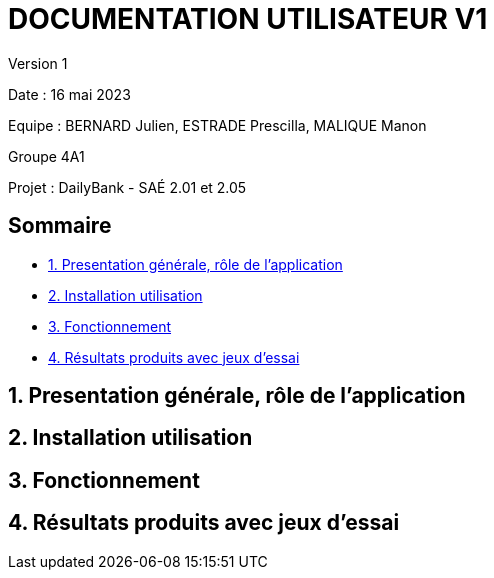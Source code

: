 = DOCUMENTATION UTILISATEUR V1

Version 1 +

Date : 16 mai 2023 +

Equipe : BERNARD Julien, ESTRADE Prescilla, MALIQUE Manon +

Groupe 4A1

Projet : DailyBank - SAÉ 2.01 et 2.05

== Sommaire
* <<presentation>>
* <<installation_utilisation>>
* <<fonctionnement>>
* <<resultats>> 

[[presentation]]
== 1. Presentation générale, rôle de l'application

[[installation_utilisation]]
== 2. Installation utilisation

[[fonctionnement]]
== 3. Fonctionnement

[[resultats]]
== 4. Résultats produits avec jeux d'essai
